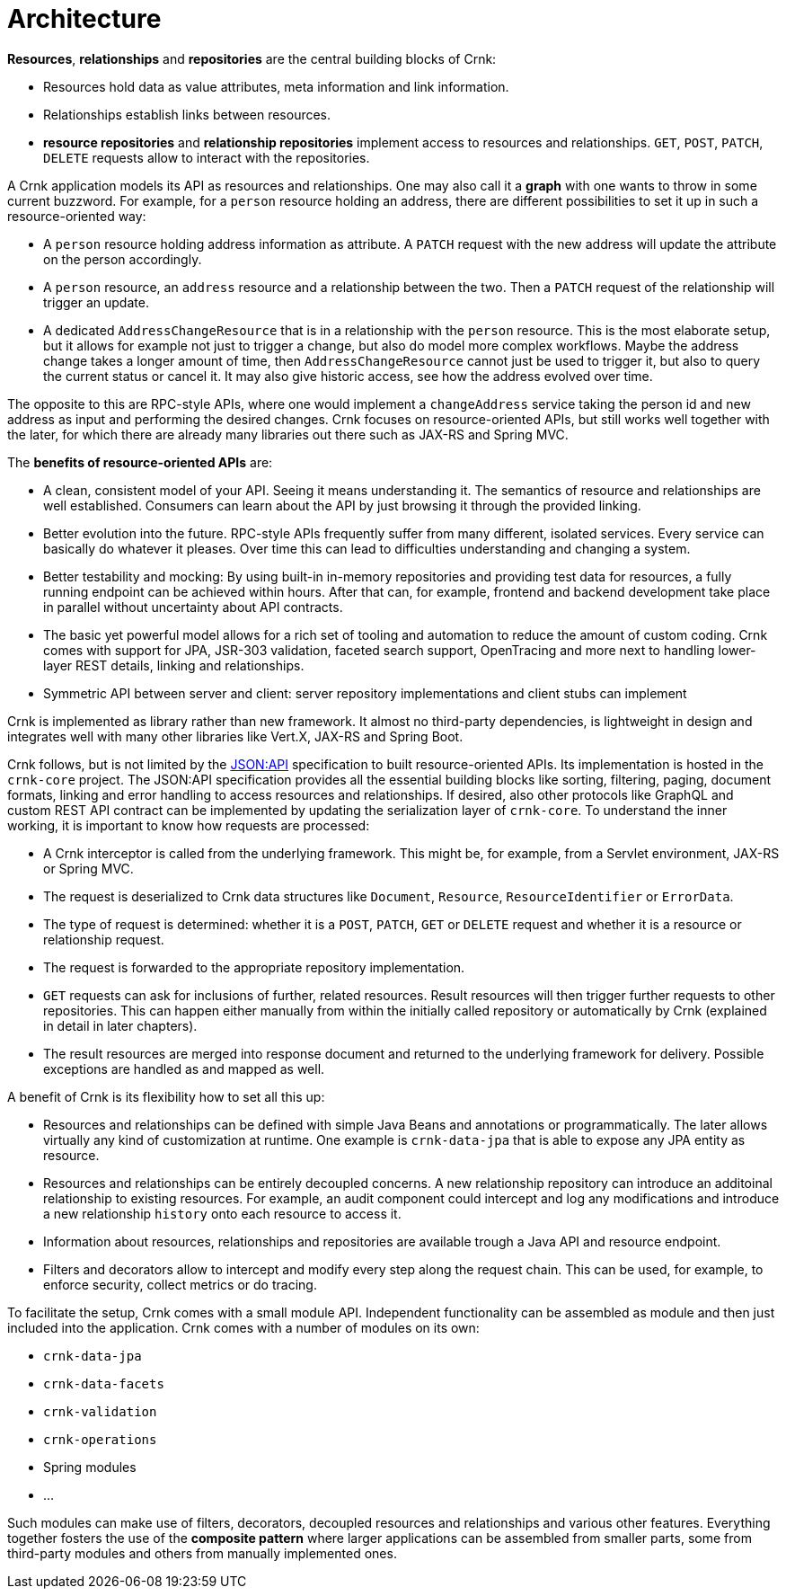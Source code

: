 
anchor:architecture[]

# Architecture

*Resources*, *relationships* and *repositories* are the central building blocks of Crnk:

- Resources hold data as value attributes, meta information and link information.
- Relationships establish links between resources.
- *resource repositories* and *relationship repositories* implement access to resources and relationships.
  `GET`, `POST`, `PATCH`, `DELETE` requests allow to interact with the repositories.

A Crnk application models its API as resources and relationships. One may also call it a *graph* with one
wants to throw in some current buzzword. For example, for a `person` resource holding an address, there
are different possibilities to set it up in such a resource-oriented
way:

- A `person` resource holding address information as attribute. A `PATCH` request with the new address
  will update the attribute on the person accordingly.
- A `person` resource, an `address` resource and a relationship between the two. Then a `PATCH`
  request of the relationship will trigger an update.
- A dedicated `AddressChangeResource` that is in a relationship with the `person` resource. This is
  the most elaborate setup, but it allows for example not just to trigger a change, but also do
  model more complex workflows. Maybe the address change takes a longer amount of time, then `AddressChangeResource`
  cannot just be used to trigger it, but also to query the current status or cancel it. It may also
  give historic access, see how the address evolved over time.

The opposite to this are RPC-style APIs, where one would implement a `changeAddress` service taking
the person id and new address as input and performing the desired changes. Crnk
focuses on resource-oriented APIs, but still works well together with the later, for which there are already many
libraries out there such as JAX-RS and Spring MVC.

The *benefits of resource-oriented APIs* are:

- A clean, consistent model of your API. Seeing it means understanding it. The semantics of resource and relationships
  are well established. Consumers can learn about the API by just browsing it through the provided linking.
- Better evolution into the future. RPC-style APIs frequently suffer from many different, isolated services. Every
  service can basically do whatever it pleases. Over time this can lead to difficulties understanding and changing a system.
- Better testability and mocking: By using built-in in-memory repositories and providing test data for resources, a fully
  running endpoint can be achieved within hours. After that can, for example, frontend and backend development
  take place in parallel without uncertainty about API contracts.
- The basic yet powerful model allows for a rich set of tooling and automation to reduce the amount of custom coding.
  Crnk comes with support for JPA, JSR-303 validation, faceted search support, OpenTracing and more next to
  handling lower-layer REST details, linking and relationships.
- Symmetric API between server and client: server repository implementations and client stubs can implement

Crnk is implemented as library rather than new framework. It almost no third-party dependencies, is
lightweight in design and integrates well with many other libraries like Vert.X, JAX-RS and Spring Boot.

Crnk follows, but is not limited by the https://jsonapi.org/[JSON:API] specification to built resource-oriented APIs.
Its implementation is hosted in the `crnk-core` project. The JSON:API specification provides
all the essential building blocks like sorting, filtering, paging, document formats, linking and error handling to access
resources and relationships. If desired, also other protocols like GraphQL and custom REST API contract can be
implemented by updating the serialization layer of `crnk-core`. To understand the inner working, it is
important to know how requests are processed:

- A Crnk interceptor is called from the underlying framework. This might be, for example, from a Servlet environment,
 JAX-RS or Spring MVC.
- The request is deserialized to Crnk data structures like `Document`, `Resource`, `ResourceIdentifier` or `ErrorData`.
- The type of request is determined: whether it is a `POST`, `PATCH`, `GET` or `DELETE` request and whether it is a resource or
relationship request.
- The request is forwarded to the appropriate repository implementation.
- `GET` requests can ask for inclusions of further, related resources. Result resources will then trigger further requests to
  other repositories. This can happen either manually from within the initially called repository or automatically
  by Crnk (explained in detail in later chapters).
- The result resources are merged into response document and returned to the underlying framework for delivery. Possible
  exceptions are handled as and mapped as well.


A benefit of Crnk is its flexibility how to set all this up:

- Resources and relationships can be defined with simple Java Beans and annotations or programmatically. The later allows
  virtually any kind of customization at runtime. One example is `crnk-data-jpa`
  that is able to expose any JPA entity as resource.
- Resources and relationships can be entirely decoupled concerns. A new relationship repository can introduce
  an additoinal relationship to existing resources. For example, an audit component could intercept and log any
  modifications and introduce a new relationship `history` onto each resource to access it.
- Information about resources, relationships and repositories are available trough a Java API and resource endpoint.
- Filters and decorators allow to intercept and modify every step along the request chain. This can be used, for example,
  to enforce security, collect metrics or do tracing.

To facilitate the setup, Crnk comes with a small module API. Independent functionality can be assembled as module and then just
included into the application. Crnk comes with a number of modules on its own:

- `crnk-data-jpa`
- `crnk-data-facets`
- `crnk-validation`
- `crnk-operations`
- Spring modules
- ...

Such modules can make use of filters, decorators, decoupled resources and relationships and various other features.
Everything together fosters the use of the *composite pattern* where larger applications can be assembled from smaller
parts, some from third-party modules and others from manually implemented ones.






